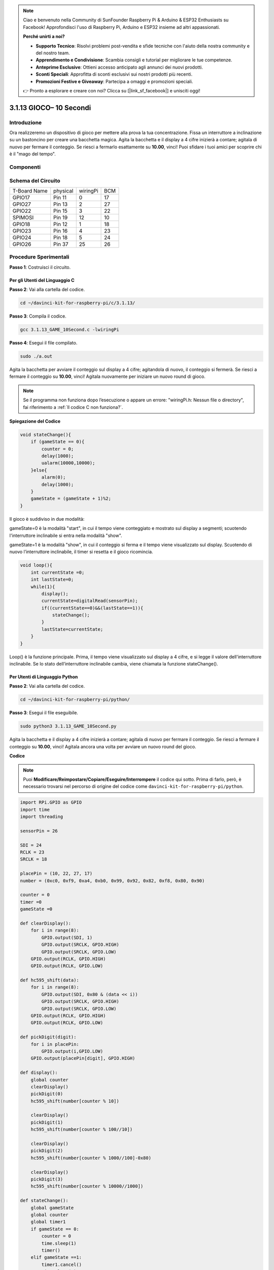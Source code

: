 .. note:: 

    Ciao e benvenuto nella Community di SunFounder Raspberry Pi & Arduino & ESP32 Enthusiasts su Facebook! Approfondisci l'uso di Raspberry Pi, Arduino e ESP32 insieme ad altri appassionati.

    **Perché unirti a noi?**

    - **Supporto Tecnico**: Risolvi problemi post-vendita e sfide tecniche con l'aiuto della nostra community e del nostro team.
    - **Apprendimento e Condivisione**: Scambia consigli e tutorial per migliorare le tue competenze.
    - **Anteprime Esclusive**: Ottieni accesso anticipato agli annunci dei nuovi prodotti.
    - **Sconti Speciali**: Approfitta di sconti esclusivi sui nostri prodotti più recenti.
    - **Promozioni Festive e Giveaway**: Partecipa a omaggi e promozioni speciali.

    👉 Pronto a esplorare e creare con noi? Clicca su [|link_sf_facebook|] e unisciti oggi!

3.1.13 GIOCO– 10 Secondi
==========================

Introduzione
--------------------

Ora realizzeremo un dispositivo di gioco per mettere alla prova la tua 
concentrazione. Fissa un interruttore a inclinazione su un bastoncino 
per creare una bacchetta magica. Agita la bacchetta e il display a 4 cifre 
inizierà a contare; agitala di nuovo per fermare il conteggio. Se riesci 
a fermarlo esattamente su **10.00**, vinci! Puoi sfidare i tuoi amici per 
scoprire chi è il "mago del tempo".

Componenti
----------------

.. image:: img/list_GAME_10_Second.png
    :align: center

Schema del Circuito
------------------------

============ ======== ======== ===
T-Board Name physical wiringPi BCM
GPIO17       Pin 11   0        17
GPIO27       Pin 13   2        27
GPIO22       Pin 15   3        22
SPIMOSI      Pin 19   12       10
GPIO18       Pin 12   1        18
GPIO23       Pin 16   4        23
GPIO24       Pin 18   5        24
GPIO26       Pin 37   25       26
============ ======== ======== ===

.. image:: img/Schematic_three_one13.png
   :align: center

Procedure Sperimentali
---------------------------------

**Passo 1**: Costruisci il circuito.

.. image:: img/image277.png
   :alt: 10 second_bb
   :width: 800

**Per gli Utenti del Linguaggio C**
^^^^^^^^^^^^^^^^^^^^^^^^^^^^^^^^^^^^^

**Passo 2**: Vai alla cartella del codice.

.. raw:: html

   <run></run>

.. code-block::

    cd ~/davinci-kit-for-raspberry-pi/c/3.1.13/

**Passo 3**: Compila il codice.

.. raw:: html

   <run></run>

.. code-block::

    gcc 3.1.13_GAME_10Second.c -lwiringPi

**Passo 4**: Esegui il file compilato.

.. raw:: html

   <run></run>

.. code-block::

    sudo ./a.out

Agita la bacchetta per avviare il conteggio sul display a 4 cifre; 
agitandola di nuovo, il conteggio si fermerà. Se riesci a fermare 
il conteggio su **10.00**, vinci! Agitala nuovamente per iniziare 
un nuovo round di gioco.

.. note::

    Se il programma non funziona dopo l’esecuzione o appare un errore: \"wiringPi.h: Nessun file o directory", fai riferimento a :ref:`Il codice C non funziona?`.

**Spiegazione del Codice**

.. code-block:: c

    void stateChange(){
        if (gameState == 0){
            counter = 0;
            delay(1000);
            ualarm(10000,10000); 
        }else{
            alarm(0);
            delay(1000);
        }
        gameState = (gameState + 1)%2;
    }

Il gioco è suddiviso in due modalità:

gameState=0 è la modalità "start", in cui il tempo viene conteggiato e 
mostrato sul display a segmenti; scuotendo l'interruttore inclinabile si 
entra nella modalità "show".

gameState=1 è la modalità "show", in cui il conteggio si ferma e il tempo 
viene visualizzato sul display. Scuotendo di nuovo l’interruttore inclinabile, 
il timer si resetta e il gioco ricomincia.

.. code-block:: c

    void loop(){
        int currentState =0;
        int lastState=0;
        while(1){
            display();
            currentState=digitalRead(sensorPin);
            if((currentState==0)&&(lastState==1)){
                stateChange();
            }
            lastState=currentState;
        }
    }

Loop() è la funzione principale. Prima, il tempo viene visualizzato sul 
display a 4 cifre, e si legge il valore dell'interruttore inclinabile. 
Se lo stato dell’interruttore inclinabile cambia, viene chiamata la 
funzione stateChange().

**Per Utenti di Linguaggio Python** 
^^^^^^^^^^^^^^^^^^^^^^^^^^^^^^^^^^^^^

**Passo 2**: Vai alla cartella del codice.

.. raw:: html

   <run></run>

.. code-block::

    cd ~/davinci-kit-for-raspberry-pi/python/

**Passo 3**: Esegui il file eseguibile.

.. raw:: html

   <run></run>

.. code-block::

    sudo python3 3.1.13_GAME_10Second.py

Agita la bacchetta e il display a 4 cifre inizierà a contare; agitala di 
nuovo per fermare il conteggio. Se riesci a fermare il conteggio su **10.00**, 
vinci! Agitala ancora una volta per avviare un nuovo round del gioco.

**Codice**

.. note::

    Puoi **Modificare/Reimpostare/Copiare/Eseguire/Interrompere** il codice qui sotto. Prima di farlo, però, è necessario trovarsi nel percorso di origine del codice come ``davinci-kit-for-raspberry-pi/python``.
    
.. raw:: html

    <run></run>

.. code-block:: python

    import RPi.GPIO as GPIO
    import time
    import threading

    sensorPin = 26

    SDI = 24
    RCLK = 23
    SRCLK = 18

    placePin = (10, 22, 27, 17)
    number = (0xc0, 0xf9, 0xa4, 0xb0, 0x99, 0x92, 0x82, 0xf8, 0x80, 0x90)

    counter = 0
    timer =0
    gameState =0

    def clearDisplay():
        for i in range(8):
            GPIO.output(SDI, 1)
            GPIO.output(SRCLK, GPIO.HIGH)
            GPIO.output(SRCLK, GPIO.LOW)
        GPIO.output(RCLK, GPIO.HIGH)
        GPIO.output(RCLK, GPIO.LOW)    

    def hc595_shift(data): 
        for i in range(8):
            GPIO.output(SDI, 0x80 & (data << i))
            GPIO.output(SRCLK, GPIO.HIGH)
            GPIO.output(SRCLK, GPIO.LOW)
        GPIO.output(RCLK, GPIO.HIGH)
        GPIO.output(RCLK, GPIO.LOW)

    def pickDigit(digit):
        for i in placePin:
            GPIO.output(i,GPIO.LOW)
        GPIO.output(placePin[digit], GPIO.HIGH)

    def display():
        global counter                    
        clearDisplay() 
        pickDigit(0)  
        hc595_shift(number[counter % 10])

        clearDisplay()
        pickDigit(1)
        hc595_shift(number[counter % 100//10])

        clearDisplay()
        pickDigit(2)
        hc595_shift(number[counter % 1000//100]-0x80)

        clearDisplay()
        pickDigit(3)
        hc595_shift(number[counter % 10000//1000])

    def stateChange():
        global gameState
        global counter
        global timer1
        if gameState == 0:
            counter = 0
            time.sleep(1)
            timer() 
        elif gameState ==1:
            timer1.cancel()
            time.sleep(1)
        gameState = (gameState+1)%2

    def loop():
        global counter
        currentState = 0
        lastState = 0
        while True:
            display()
            currentState=GPIO.input(sensorPin)
            if (currentState == 0) and (lastState == 1):
                stateChange()
            lastState=currentState

    def timer():  
        global counter
        global timer1
        timer1 = threading.Timer(0.01, timer) 
        timer1.start()  
        counter += 1

    def setup():
        GPIO.setmode(GPIO.BCM)
        GPIO.setup(SDI, GPIO.OUT)
        GPIO.setup(RCLK, GPIO.OUT)
        GPIO.setup(SRCLK, GPIO.OUT)
        for i in placePin:
            GPIO.setup(i, GPIO.OUT)
        GPIO.setup(sensorPin, GPIO.IN)

    def destroy():   # Quando viene premuto "Ctrl+C", la funzione viene eseguita.
        GPIO.cleanup()
        global timer1
        timer1.cancel()

    if __name__ == '__main__':  # Inizio del programma
        setup()
        try:
            loop()
        except KeyboardInterrupt:
            destroy()

**Spiegazione del Codice**

.. code-block:: python

    def stateChange():
        global gameState
        global counter
        global timer1
        if gameState == 0:
            counter = 0
            time.sleep(1)
            timer() 
        elif gameState ==1:
            timer1.cancel()
            time.sleep(1)
        gameState = (gameState+1)%2

Il gioco è diviso in due modalità:

gameState=0 è la modalità "start", in cui viene avviato il conteggio del 
tempo e visualizzato sul display a segmenti, e il movimento dell'interruttore 
a inclinazione consente di entrare nella modalità "show".

gameState=1 è la modalità "show", che ferma il conteggio e visualizza il tempo 
sul display a segmenti. Scuotendo nuovamente l'interruttore a inclinazione, il 
timer si resetta e il gioco ricomincia.

.. code-block:: python

    def loop():
        global counter
        currentState = 0
        lastState = 0
        while True:
            display()
            currentState=GPIO.input(sensorPin)
            if (currentState == 0) and (lastState == 1):
                stateChange()
            lastState=currentState

Loop() è la funzione principale. Prima, il tempo viene visualizzato sul 
display a 4 cifre e si legge il valore dell'interruttore a inclinazione. 
Se lo stato dell'interruttore cambia, viene chiamata la funzione stateChange().

.. code-block:: python

    def timer():  
        global counter
        global timer1
        timer1 = threading.Timer(0.01, timer) 
        timer1.start()  
        counter += 1

Dopo che l'intervallo raggiunge 0,01s, viene chiamata la funzione timer; 
aggiunge 1 a counter e riutilizza il timer per eseguire se stessa ripetutamente 
ogni 0,01s.

Immagine del Fenomeno
--------------------------

.. image:: img/image278.jpeg
   :align: center



